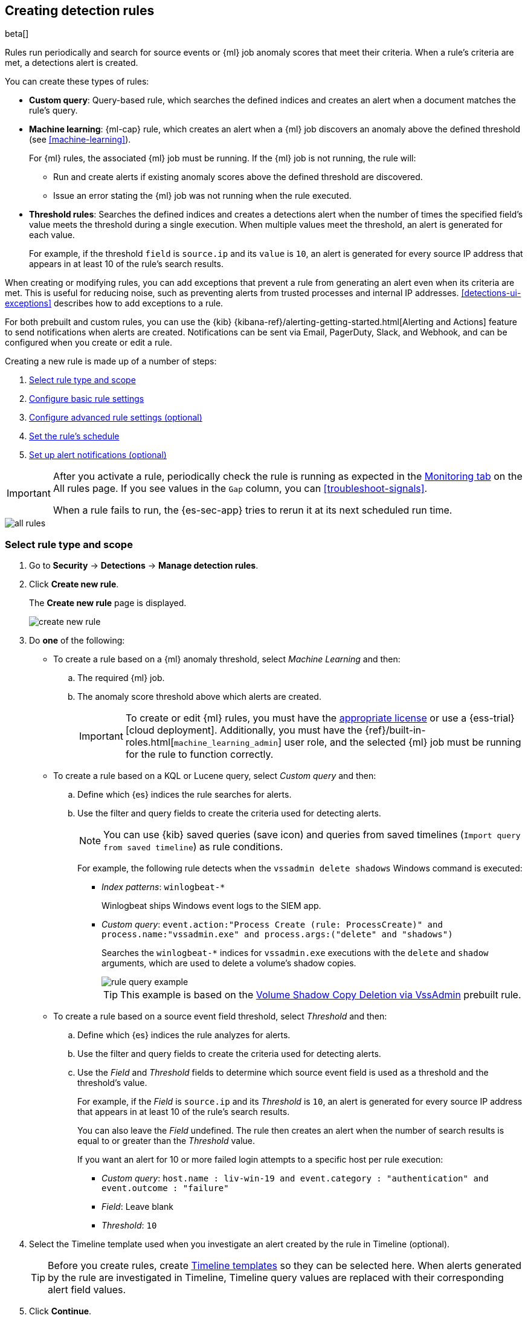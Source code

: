[[rules-ui-create]]
[role="xpack"]
== Creating detection rules

beta[]

Rules run periodically and search for source events or {ml} job anomaly scores 
that meet their criteria. When a rule's criteria are met, a detections alert is
created.

You can create these types of rules:

* *Custom query*: Query-based rule, which searches the defined indices and creates an alert when a document matches the rule's query.
* *Machine learning*: {ml-cap} rule, which creates an alert when a {ml} job discovers an anomaly above the defined threshold (see <<machine-learning>>).
+
For {ml} rules, the associated {ml} job must be running. If the {ml} job is not
running, the rule will:

** Run and create alerts if existing anomaly scores above the defined threshold
are discovered.
** Issue an error stating the {ml} job was not running when the rule executed.
* *Threshold rules*: Searches the defined indices and creates a detections alert
when the number of times the specified field's value meets the threshold during
a single execution. When multiple values meet the threshold, an alert is
generated for each value.
+
For example, if the threshold `field` is `source.ip` and its `value` is `10`, an
alert is generated for every source IP address that appears in at least 10 of
the rule's search results.

When creating or modifying rules, you can add exceptions that prevent a rule
from generating an alert even when its criteria are met. This is useful for
reducing noise, such as preventing alerts from trusted processes and internal
IP addresses. <<detections-ui-exceptions>> describes how to add exceptions to a
rule.

For both prebuilt and custom rules, you can use the
{kib} {kibana-ref}/alerting-getting-started.html[Alerting and Actions] feature
to send notifications when alerts are created. Notifications can be sent via
Email, PagerDuty, Slack, and Webhook, and can be configured when you create or
edit a rule.

Creating a new rule is made up of a number of steps:

. <<create-rule-ui>>
. <<rule-ui-basic-params>>
. <<rule-ui-advanced-params>>
. <<rule-schedule>>
. <<rule-notifications>>

[IMPORTANT]
==============
After you activate a rule, periodically check the rule is running as expected
in the <<alerts-ui-monitor, Monitoring tab>> on the All rules page. If you see
values in the `Gap` column, you can <<troubleshoot-signals>>.

When a rule fails to run, the {es-sec-app} tries to rerun it at its next 
scheduled run time.
==============

[role="screenshot"]
image::all-rules.png[]

[float]
[[create-rule-ui]]
=== Select rule type and scope

. Go to *Security* -> *Detections* -> *Manage detection rules*.
. Click *Create new rule*.
+
The *Create new rule* page is displayed.
[role="screenshot"]
image::images/create-new-rule.png[]
. Do *one* of the following:
* To create a rule based on a {ml} anomaly threshold, select _Machine Learning_
and then:
.. The required {ml} job.
.. The anomaly score threshold above which alerts are created.
+
[IMPORTANT]
==============
To create or edit {ml} rules, you must have the
https://www.elastic.co/subscriptions[appropriate license] or use a
{ess-trial}[cloud deployment]. Additionally, you must have the
{ref}/built-in-roles.html[`machine_learning_admin`] user role, and the selected
{ml} job must be running for the rule to function correctly.
==============

* To create a rule based on a KQL or Lucene query, select _Custom query_ and
then:
.. Define which {es} indices the rule searches for alerts.
.. Use the filter and query fields to create the criteria used for detecting 
alerts.
+
NOTE: You can use {kib} saved queries (save icon) and queries from saved timelines (`Import query from saved timeline`) as rule conditions.
+
For example, the following rule detects when the `vssadmin delete shadows`
Windows command is executed:

** _Index patterns_: `winlogbeat-*`
+
Winlogbeat ships Windows event logs to the SIEM app.
** _Custom query_: `event.action:"Process Create (rule: ProcessCreate)" and process.name:"vssadmin.exe" and process.args:("delete" and "shadows")`
+
Searches the `winlogbeat-*` indices for `vssadmin.exe` executions with 
the `delete` and `shadow` arguments, which are used to delete a volume's shadow
copies.
+
[role="screenshot"]
image::images/rule-query-example.png[]
+
TIP: This example is based on the
<<volume-shadow-copy-deletion-via-vssadmin, Volume Shadow Copy Deletion via VssAdmin>> prebuilt rule.

* To create a rule based on a source event field threshold, select _Threshold_
and then:
.. Define which {es} indices the rule analyzes for alerts.
.. Use the filter and query fields to create the criteria used for detecting 
alerts.
.. Use the _Field_ and _Threshold_ fields to determine which source event field 
is used as a threshold and the threshold's value.
+
For example, if the _Field_ is `source.ip` and its _Threshold_ is `10`, an
alert is generated for every source IP address that appears in at least 10 of
the rule's search results.
+
You can also leave the _Field_ undefined. The rule then creates an alert when
the number of search results is equal to or greater than the _Threshold_ value.
+
If you want an alert for 10 or more failed login attempts to a specific host
per rule execution:

** _Custom query_: `host.name : liv-win-19 and event.category : "authentication" and event.outcome : "failure"`
** _Field_: Leave blank
** _Threshold_: `10`

. Select the Timeline template used when you investigate an alert created by
the rule in Timeline (optional).
+
TIP: Before you create rules, create <<timelines-ui, Timeline templates>> so
they can be selected here. When alerts generated by the rule are investigated
in Timeline, Timeline query values are replaced with their corresponding alert
field values.

. Click *Continue*.
+
The *About rule* pane is displayed.
[role="screenshot"]
image::images/about-rule-pane.png[]

. Continue with <<rule-ui-basic-params>>.

[float]
[[rule-ui-basic-params]]
=== Configure basic rule settings

. Fill in the following fields:
.. _Name_: The rule's name.
.. _Description_: A description of what the rule does.
.. _Default severity_: Select the severity level of alerts created by the rule:
* `Low`: Alerts that are of interest but generally not considered to be 
security incidents. Sometimes, a combination of low severity events can 
indicate suspicious activity.
* `Medium`: Alerts that require investigation.
* `High`: Alerts that require an immediate investigation.
* `Critical`: Alerts that indicate it is highly likely a security incident has 
occurred.
.. _Severity override_ (optional): Select to use source event values to
override the _Default severity_ in generated alerts. When selected, a UI
component is displayed where you can map the source event field values to
severity levels. For example, if you want to map severity levels to `host.name`
values:
+
[role="screenshot"]
image::images/severity-mapping-ui.png[]
.. _Default risk score_: A numerical value between 0 and 100 that correlates
with the _Severity_ level. General guidelines are:
* `0` - `21` represents low severity.
* `22` - `47` represents medium severity.
* `48` - `73` represents high severity.
* `74` - `100` represents critical severity.
.. _Risk score override_ (optional): Select to use a source event value to
override the _Default risk score_ in generated alerts. When selected, a UI
component is displayed where you can select the source field used for the risk
score. For example, if you want to use the source event's risk score in
alerts:
+
[role="screenshot"]
image::images/risk-source-field-ui.png[]

. Continue with *one* of the following:

* <<rule-ui-advanced-params>>
* <<rule-schedule>>

[float]
[[rule-ui-advanced-params]]
=== Configure advanced rule settings (optional)


. Click *Advanced settings* and fill in these fields:
.. _Reference URLs_ (optional): References to information that is relevant to 
the rule. For example, links to background information.
.. _False positives_ (optional): List of common scenarios that may produce 
false-positive alerts.
.. _MITRE ATT&CK^TM^_ (optional): Relevant MITRE framework tactics and techniques.
.. _Tags_ (optional): Words and phrases used to categorize, filter, and search 
the rule.
.. _Investigation guide_ (optional): Information for analysts investigating
alerts created by the rule.
.. _Author_ (optional): The rule's authors.
.. _License_ (optional): The rule's license.
.. _Elastic endpoint exceptions_ (optional): Adds all Elastic Endpoint Security
rule exceptions to this rule (see <<detections-ui-exceptions>>).
+
NOTE: If you select this option, you can add
<<endpoint-rule-exceptions, Endpoint exceptions>> on the Rule details page.
Additionally, all future exceptions added to the Elastic Endpoint Security rule
also affect this rule.

.. _Building block_ (optional): Select to create a building-block rule. By
default, alerts generated from a building-block rule are not displayed in the
UI. See <<building-block-rule>> for more information.
.. _Rule name override_ (optional): Select a source event field to use as the
rule name in the UI (Alerts table). This is useful for exposing, at a glance,
more information about an alert. For example, if the rule generates alerts from
Suricata, selecting `event.action` lets you see what action (Suricata category)
caused the event directly in the Alerts table.
.. _Timestamp override_ (optional): Select a source event timestamp field. When selected, the rule's query uses the selected field, instead of the default `@timestamp` field, to search for alerts. This can help reduce missing alerts due to network or server outages. Specifically, if your ingest pipeline adds a timestamp when events are sent to {es}, this avoids missing alerts due to ingestion delays.
+
TIP: These Filebeat modules have an `event.ingested` timestamp field that can
be used instead of the default `@timestamp` field:
{filebeat-ref}/filebeat-module-microsoft.html[Microsoft] and
{filebeat-ref}/filebeat-module-gsuite.html[GSuite].

. Click *Continue*.
+
[role="screenshot"]
image::images/schedule-rule.png[]
The *Schedule rule* pane is displayed.

. Continue with <<rule-schedule>>.

[float]
[[rule-schedule]]
=== Set the rule's schedule

. Select how often the rule runs.
. Optionally, add `Additional look-back time` to the rule. When defined, the 
rule searches indices with the additional time.
+
For example, if you set a rule to run every 5 minutes with an additional
look-back time of 1 minute, the rule runs every 5 minutes but analyses the 
documents added to indices during the last 6 minutes.
+
[IMPORTANT]
==============
It is recommended to set the `Additional look-back time` to at 
least 1 minute. This ensures there are no missing alerts when a rule does not 
run exactly at its scheduled time.

The {siem-app} performs deduplication. Duplicate alerts discovered during the 
`Additional look-back time` are *not* created.
==============
. Click *Continue*.
+
[[rule-actions]]
The *Rule actions* pane is displayed.
[role="screenshot"]
image::images/rule-actions.png[]

. Do *one* of the following:

* Continue with <<rule-notifications>>.
* Create the rule (with or without activation).

[float]
[[rule-notifications]]
=== Set up alert notifications (optional)

Use {kib} Actions to set up notifications sent via other systems when alerts
are generated.

NOTE: To use {kib} Actions for alert notifications, you need the
https://www.elastic.co/subscriptions[appropriate license].

. Set when to send notifications:

* _On each rule execution_: Sends a notification every time new alerts are
generated.
* _Hourly_: Sends a notification every hour.
* _Daily_: Sends a notification every day.
* _Weekly_: Sends a notification every week.
+
NOTE: Notifications are sent only when new alerts are generated.
+
The available action types are displayed.
[role="screenshot"]
image::images/available-action-types.png[]

. Select the required action type, which determines how notifications are sent (Email, PagerDuty, Slack, Webhook).
+
NOTE: Each action type requires a connector. Connectors store the
information required to send the notification from the external system. You can
configure connectors while creating the rule or on the {kib} Alerts and Actions
page (*Management* -> *Alerts and Actions* -> *Connectors*). For more
information, see {kibana-ref}/action-types.html[Action and connector types].
+
The selected action type fields are displayed (Slack example).
[role="screenshot"]
image::images/selected-action-type.png[]

.. Fill in the fields for the selected action types. For all action types, click
the icon above the `Message` field to add
<<rule-action-variables, placeholders>> for rule and alert details to the
notifications. 

. Create the rule with or without activation.
+
NOTE: When you activate a rule, it is queued and its schedule is determined by 
its initial run time. For example, if you activate a rule that runs every 5 
minutes at 14:03 but it does not run until 14:04, it will run again at 14:09.

[float]
[[rule-action-variables]]
==== Alert notification placeholders

These placeholders can be added to <<rule-notifications, rule action>> fields:

* `{{state.signals_count}}`: Number of alerts detected
* `{{{context.results_link}}}`: URL to the alerts in {kib}
* `{{context.rule.anomaly_threshold}}`: Anomaly threshold score above which
alerts are generated ({ml} rules only)
* `{{context.rule.description}}`: Rule description
* `{{context.rule.false_positives}}`: Rule false positives
* `{{context.rule.filters}}`: Rule filters (query rules only)
* `{{context.rule.id}}`: Unique rule ID returned after creating the rule
* `{{context.rule.index}}`: Indices rule runs on (query rules only)
* `{{context.rule.language}}`: Rule query language (query rules only)
* `{{context.rule.machine_learning_job_id}}`: ID of associated {ml} job ({ml}
rules only)
* `{{context.rule.max_signals}}`: Maximum allowed number of alerts per rule
execution
* `{{context.rule.name}}`: Rule name
* `{{context.rule.output_index}}`: Index to which alerts are written
* `{{context.rule.query}}`: Rule query (query rules only)
* `{{context.rule.references}}`: Rule references
* `{{context.rule.risk_score}}`: Rule risk score
* `{{context.rule.rule_id}}`: Generated or user-defined rule ID that can be
used as an identifier across systems
* `{{context.rule.saved_id}}`: Saved search ID
* `{{context.rule.severity}}`: Rule severity
* `{{context.rule.threat}}`: Rule threat framework
* `{{context.rule.threshold}}`: Rule threshold values (threshold rules only)
* `{{context.rule.timeline_id}}`: Associated timeline ID
* `{{context.rule.timeline_title}}`: Associated timeline name
* `{{context.rule.type}}`: Rule type
* `{{context.rule.version}}`: Rule version
